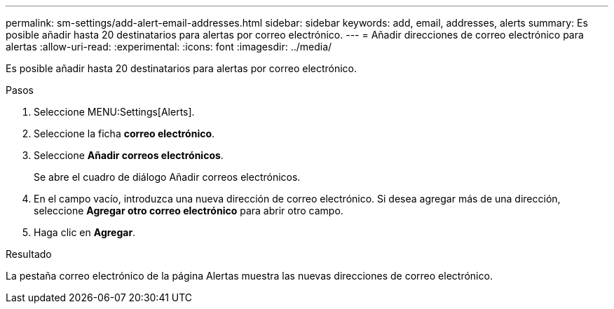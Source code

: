 ---
permalink: sm-settings/add-alert-email-addresses.html 
sidebar: sidebar 
keywords: add, email, addresses, alerts 
summary: Es posible añadir hasta 20 destinatarios para alertas por correo electrónico. 
---
= Añadir direcciones de correo electrónico para alertas
:allow-uri-read: 
:experimental: 
:icons: font
:imagesdir: ../media/


[role="lead"]
Es posible añadir hasta 20 destinatarios para alertas por correo electrónico.

.Pasos
. Seleccione MENU:Settings[Alerts].
. Seleccione la ficha *correo electrónico*.
. Seleccione *Añadir correos electrónicos*.
+
Se abre el cuadro de diálogo Añadir correos electrónicos.

. En el campo vacío, introduzca una nueva dirección de correo electrónico. Si desea agregar más de una dirección, seleccione *Agregar otro correo electrónico* para abrir otro campo.
. Haga clic en *Agregar*.


.Resultado
La pestaña correo electrónico de la página Alertas muestra las nuevas direcciones de correo electrónico.
